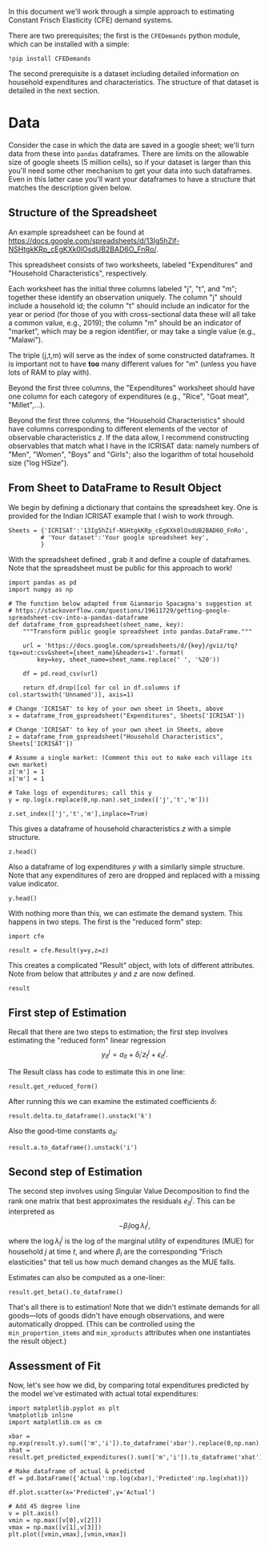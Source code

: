 #+PROPERTY: header-args:ipython :tangle estimation_example.py

In this document we'll work through a simple approach to estimating
Constant Frisch Elasticity (CFE) demand systems.

There are two prerequisites; the first is the =CFEDemands= python
module, which can be installed with a simple:
#+begin_src ipython :tangle no
!pip install CFEDemands
#+end_src

The second prerequisite is a dataset including detailed information on
household expenditures and characteristics.  The structure of that
dataset is detailed in the next section.

* Data

Consider the case in which the data are saved in a google sheet; we'll
turn data from these into =pandas= dataframes.  
There are limits on the allowable size of google sheets (5 million
cells), so if your dataset is larger than this you'll need some other
mechanism to get your data into such dataframes.  Even in this latter
case you'll want your dataframes to have a structure that matches the
description given below.

** Structure of the Spreadsheet

An example spreadsheet can be found at
https://docs.google.com/spreadsheets/d/13Ig5hZif-NSHtgkKRp_cEgKXk0lOsdUB2BAD6O_FnRo/.

This spreadsheet consists of two worksheets, labeled "Expenditures"
and "Household Characteristics", respectively.

Each worksheet has the initial three columns labeled "j", "t", and
"m"; together these identify an observation uniquely.  The column "j"
should include a household id; the column "t" should include an
indicator for the year or period (for those of you with
cross-sectional data these will all take a common value, e.g., 2019);
the column "m" should be an indicator of "market", which may be a
region identifier, or may take a single value (e.g., "Malawi").

The triple (j,t,m) will serve as the index of some constructed
dataframes.  It is important not to have *too* many different values
for "m" (unless you have lots of RAM to play with).

Beyond the first three columns, the "Expenditures" worksheet should
have one column for each category of expenditures (e.g., "Rice", "Goat
meat", "Millet",...).

Beyond the first three columns, the "Household Characteristics" should
have columns corresponding to different elements of the vector of
observable characteristics $z$.  If the data allow, I recommend
constructing observables that match what I have in the ICRISAT data:
namely numbers of "Men", "Women", "Boys" and "Girls"; also the
logarithm of total household size ("log HSize").

** From Sheet to DataFrame to Result Object

We begin by defining a dictionary that contains the spreadsheet key. 
One is provided for the Indian ICRISAT example that I wish to work
through. 
#+begin_src ipython :results silent
Sheets = {'ICRISAT':'13Ig5hZif-NSHtgkKRp_cEgKXk0lOsdUB2BAD6O_FnRo',
         # 'Your dataset':'Your google spreadsheet key',
         }
#+end_src

With the spreadsheet defined , grab it and define a couple of
dataframes. Note that the spreadsheet must be public for this approach
to work!

#+begin_src ipython :results silent
import pandas as pd
import numpy as np

# The function below adapted from Gianmario Spacagna's suggestion at
# https://stackoverflow.com/questions/19611729/getting-google-spreadsheet-csv-into-a-pandas-dataframe
def dataframe_from_gspreadsheet(sheet_name, key):
    """Transform public google spreadsheet into pandas.DataFrame."""
    
    url = 'https://docs.google.com/spreadsheets/d/{key}/gviz/tq?tqx=out:csv&sheet={sheet_name}&headers=1'.format(
        key=key, sheet_name=sheet_name.replace(' ', '%20'))

    df = pd.read_csv(url)

    return df.drop([col for col in df.columns if col.startswith('Unnamed')], axis=1)

# Change 'ICRISAT' to key of your own sheet in Sheets, above
x = dataframe_from_gspreadsheet("Expenditures", Sheets['ICRISAT'])

# Change 'ICRISAT' to key of your own sheet in Sheets, above
z = dataframe_from_gspreadsheet("Household Characteristics", Sheets['ICRISAT'])

# Assume a single market: (Comment this out to make each village its own market)
z['m'] = 1
x['m'] = 1

# Take logs of expenditures; call this y
y = np.log(x.replace(0,np.nan).set_index(['j','t','m']))

z.set_index(['j','t','m'],inplace=True)
#+end_src

This gives a dataframe of household characteristics $z$ with a simple structure.

#+begin_src ipython :tangle no
z.head()
#+end_src

Also a dataframe of log expenditures $y$ with a similarly simple
structure.  Note that any expenditures of zero are dropped and
replaced with a missing value indicator.
#+begin_src ipython :tangle no
y.head()
#+end_src

With nothing more than this, we can estimate the demand system.  This
happens in two steps.  The first is the "reduced form" step:

#+begin_src ipython  :results silent
import cfe

result = cfe.Result(y=y,z=z)
#+end_src

This creates a complicated "Result" object, with lots of different
attributes.  Note from below that attributes $y$ and $z$ are now defined.

#+begin_src ipython :tangle no
result
#+end_src

** First step of Estimation

Recall that there are two steps to estimation; the first step
involves estimating the "reduced form" linear regression 
\[
y_{it}^j = {a}_{it} + \delta_i'{z}^j_t + \epsilon_{it}^j.
\]

The Result class has code to estimate this in one line:
#+begin_src ipython  :results silent
result.get_reduced_form()
#+end_src

After running this we can examine the estimated coefficients $\delta$:
#+begin_src ipython
result.delta.to_dataframe().unstack('k')
#+end_src

Also the good-time constants $a_{it}$:
#+begin_src ipython
result.a.to_dataframe().unstack('i')
#+end_src

** Second step of Estimation

The second step involves using Singular Value Decomposition to find
the rank one matrix that best approximates the residuals $e_{it}^j$.
This can be interpreted as
\[
    -\beta_i\log\lambda^j_t,
\]
where the $\log\lambda^j_t$ is the log of the marginal utility of
expenditures (MUE) for household $j$ at time $t$, and where $\beta_i$ are
the corresponding "Frisch elasticities" that tell us how much
demand changes as the MUE falls.

Estimates can also be computed as a one-liner:
#+begin_src ipython  
result.get_beta().to_dataframe()
#+end_src

That's all there is to estimation!  Note that we didn't estimate
demands for all goods---lots of goods didn't have enough observations,
and were automatically dropped.  (This can be controlled using the
=min_proportion_items= and =min_xproducts= attributes when one
instantiates the result object.)

** Assessment of Fit
Now, let's see how we did, by comparing total expenditures predicted by the
model we've estimated with actual total expenditures:

#+begin_src ipython :tangle no
import matplotlib.pyplot as plt
%matplotlib inline
import matplotlib.cm as cm

xbar = np.exp(result.y).sum(['m','i']).to_dataframe('xbar').replace(0,np.nan).squeeze()
xhat = result.get_predicted_expenditures().sum(['m','i']).to_dataframe('xhat').replace(0,np.nan).squeeze()

# Make dataframe of actual & predicted
df = pd.DataFrame({'Actual':np.log(xbar),'Predicted':np.log(xhat)})

df.plot.scatter(x='Predicted',y='Actual')

# Add 45 degree line
v = plt.axis()
vmin = np.max([v[0],v[2]])
vmax = np.max([v[1],v[3]])
plt.plot([vmin,vmax],[vmin,vmax])
#+end_src


